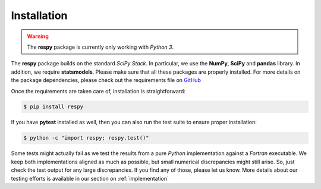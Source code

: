 Installation
============

.. warning::

    The **respy** package is currently only working with *Python 3*. 

The **respy** package builds on the standard *SciPy Stack*. In particular, we use the **NumPy**, **SciPy** and **pandas** library. In addition, we require **statsmodels**. Please make sure that all these packages are properly installed. For more details on the package dependencies, please check out the requirements file on `GitHub <https://github.com/restudToolbox/package/blob/master/requirements.txt>`_

Once the requirements are taken care of, installation is straightforward:

.. code-block:: bash

   $ pip install respy

If you have  **pytest** installed as well, then you can also run the test suite to ensure proper installation:

.. code-block:: bash

   $ python -c "import respy; respy.test()"

Some tests might actually fail as we test the results from a pure *Python* implementation against a *Fortran* executable. We keep both implementations aligned as much as possible, but small numerical discrepancies might still arise. So, just check the test output for any large discrepancies. If you find any of those, please let us know. More details about our testing efforts is available in our section on :ref:`implementation`

.. todo::

   There is also a dependency on LAPACK library. This needs to be handled more flexibly in the build process first. It is currently hard-coded in the *wscript*.

   We want the package to work with Python 2 and Python 3.